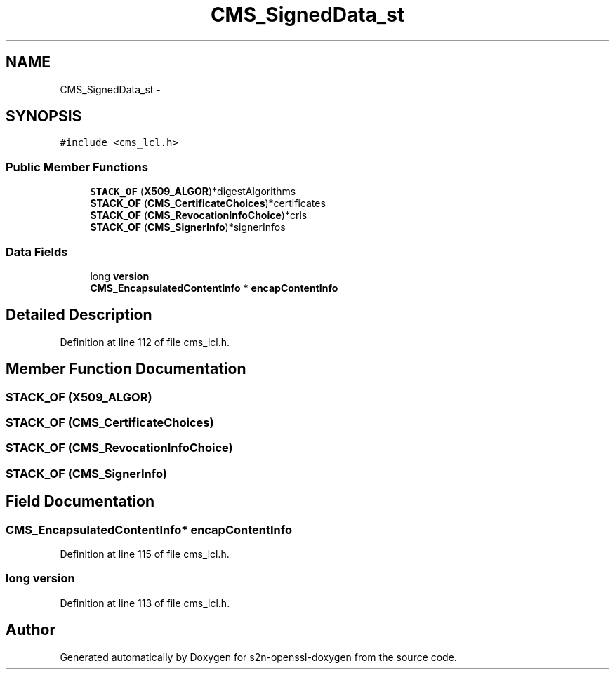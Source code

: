 .TH "CMS_SignedData_st" 3 "Thu Jun 30 2016" "s2n-openssl-doxygen" \" -*- nroff -*-
.ad l
.nh
.SH NAME
CMS_SignedData_st \- 
.SH SYNOPSIS
.br
.PP
.PP
\fC#include <cms_lcl\&.h>\fP
.SS "Public Member Functions"

.in +1c
.ti -1c
.RI "\fBSTACK_OF\fP (\fBX509_ALGOR\fP)*digestAlgorithms"
.br
.ti -1c
.RI "\fBSTACK_OF\fP (\fBCMS_CertificateChoices\fP)*certificates"
.br
.ti -1c
.RI "\fBSTACK_OF\fP (\fBCMS_RevocationInfoChoice\fP)*crls"
.br
.ti -1c
.RI "\fBSTACK_OF\fP (\fBCMS_SignerInfo\fP)*signerInfos"
.br
.in -1c
.SS "Data Fields"

.in +1c
.ti -1c
.RI "long \fBversion\fP"
.br
.ti -1c
.RI "\fBCMS_EncapsulatedContentInfo\fP * \fBencapContentInfo\fP"
.br
.in -1c
.SH "Detailed Description"
.PP 
Definition at line 112 of file cms_lcl\&.h\&.
.SH "Member Function Documentation"
.PP 
.SS "STACK_OF (\fBX509_ALGOR\fP)"

.SS "STACK_OF (\fBCMS_CertificateChoices\fP)"

.SS "STACK_OF (\fBCMS_RevocationInfoChoice\fP)"

.SS "STACK_OF (\fBCMS_SignerInfo\fP)"

.SH "Field Documentation"
.PP 
.SS "\fBCMS_EncapsulatedContentInfo\fP* encapContentInfo"

.PP
Definition at line 115 of file cms_lcl\&.h\&.
.SS "long version"

.PP
Definition at line 113 of file cms_lcl\&.h\&.

.SH "Author"
.PP 
Generated automatically by Doxygen for s2n-openssl-doxygen from the source code\&.
